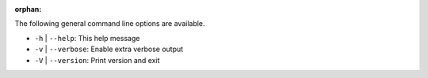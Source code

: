.. -*- rst -*-

   Copyright (c) 2022-2023 Nanook Consulting.  All rights reserved.
   Copyright (c) 2023      Jeffrey M. Squyres.  All rights reserved.

   $COPYRIGHT$

   Additional copyrights may follow

   $HEADER$

.. The following line is included so that Sphinx won't complain
   about this file not being directly included in some toctree

:orphan:

The following general command line options are available.

* ``-h`` | ``--help``: This help message

* ``-v`` | ``--verbose``: Enable extra verbose output

* ``-V`` | ``--version``: Print version and exit
